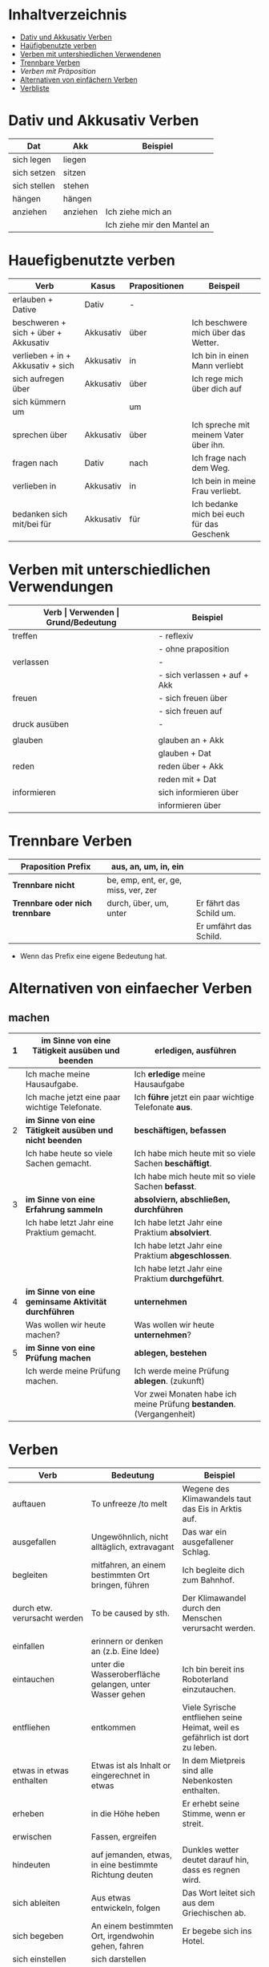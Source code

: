 * Inhaltverzeichnis
- [[#dativ-und-akkusativ-verben][Dativ und Akkusativ Verben]]
- [[#hauefigbenutzte-verben][Haüfigbenutzte verben]]
- [[#verben-mit-unterschiedlichen-verwendungen][Verben mit untershiedlichen Verwendenen]]
- [[#trennbare-verben][Trennbare Verben]]
- [[verben-mit-praepositionen.org][Verben mit Präposition]]
- [[#alternativen-von-einfaecher-verben][Alternativen von einfächern Verben]]
- [[#verb-liste][Verbliste]]
* Dativ und Akkusativ Verben
:PROPERTIES:
:CUSTOM_ID: dativ-und-akkusativ-verben
:END:
|--------------+----------+-----------------------------|
| Dat          | Akk      | Beispiel                    |
|--------------+----------+-----------------------------|
| sich legen   | liegen   |                             |
| sich setzen  | sitzen   |                             |
| sich stellen | stehen   |                             |
| hängen       | hängen   |                             |
|--------------+----------+-----------------------------|
| anziehen     | anziehen | Ich ziehe mich an           |
|              |          | Ich ziehe mir den Mantel an |

* Hauefigbenutzte verben
:PROPERTIES:
:CUSTOM_ID: hauefigbenutzte-verben
:END:
|--------------------------------------+-----------+---------------+--------------------------------------------|
| Verb                                 | Kasus     | Prapositionen | Beispeil                                   |
|--------------------------------------+-----------+---------------+--------------------------------------------|
| erlauben + Dative                    | Dativ     | -             |                                            |
| beschweren + sich + über + Akkusativ | Akkusativ | über          | Ich beschwere mich über das Wetter.        |
| verlieben + in + Akkusativ + sich    | Akkusativ | in            | Ich bin in einen Mann verliebt             |
| sich aufregen über                   | Akkusativ | über          | Ich rege mich über dich auf                |
|--------------------------------------+-----------+---------------+--------------------------------------------|
| sich kümmern um                      |           | um            |                                            |
| sprechen über                        | Akkusativ | über          | Ich spreche mit meinem Vater über ihn.     |
| fragen nach                          | Dativ     | nach          | Ich frage nach dem Weg.                    |
| verlieben in                         | Akkusativ | in            | Ich bein in meine Frau verliebt.           |
| bedanken sich mit/bei für            | Akkusativ | für           | Ich bedanke mich bei euch für das Geschenk |
|--------------------------------------+-----------+---------------+--------------------------------------------|
* Verben mit unterschiedlichen Verwendungen
:PROPERTIES:
:CUSTOM_ID: verben-mit-unterschiedlichen-verwendungen
:END:
|---------------+------------------------------+---------------------------------------------------+------------------------------------------|
| *Verb         | Verwenden                    | Grund/Bedeutung*                                  | Beispiel                                 |
|---------------+------------------------------+---------------------------------------------------+------------------------------------------|
| treffen       | - reflexiv                   | zufällig                                          | Ich treffe mich mit dem Mann am MP.      |
|               | - ohne praposition           | vereinbaren                                       | Ich treffe mit den Mann am MP.           |
|---------------+------------------------------+---------------------------------------------------+------------------------------------------|
| verlassen     | -                            | weggehen                                          | Ich verlasse dich.                       |
|               | - sich verlassen + auf + Akk | vertrauen haben                                   | Ich verlasses mich auf dich.             |
|---------------+------------------------------+---------------------------------------------------+------------------------------------------|
| freuen        | - sich freuen über           | Vergenganheit/Gegenwart                           |                                          |
|               | - sich freuen auf            | zukunft                                           |                                          |
|---------------+------------------------------+---------------------------------------------------+------------------------------------------|
| druck ausüben | -                            | wenn jemand sagt, schnell und viel zu             |                                          |
|               |                              | machen                                            |                                          |
|---------------+------------------------------+---------------------------------------------------+------------------------------------------|
| glauben       | glauben an + Akk             | Ich glaube an dich.                               |                                          |
|               | glauben + Dat                | Ich glaube dir.                                   |                                          |
|---------------+------------------------------+---------------------------------------------------+------------------------------------------|
| reden         | reden über + Akk             | Ich rede über meinen Freund.                      |                                          |
|               | reden mit + Dat              | Ich rede mit dir über das Wetter.                 |                                          |
|---------------+------------------------------+---------------------------------------------------+------------------------------------------|
| informieren   | sich informieren über        | Informationen zu einem bestimmen Thema beschaffen | Ich informiere mich über die Terminzeit. |
|               | informieren über             | jemandem etwas mitteilen                          | Ich informiere dich von etwas.           |
|---------------+------------------------------+---------------------------------------------------+------------------------------------------|

* Trennbare Verben
:PROPERTIES:
:CUSTOM_ID: trennbare-verben
:END:
|---------------------------------+--------------------------------------+-------------------------|
| *Praposition Prefix*            | aus, an, um, in, ein                 |                         |
|---------------------------------+--------------------------------------+-------------------------|
| *Trennbare nicht*               | be, emp, ent, er, ge, miss, ver, zer |                         |
|---------------------------------+--------------------------------------+-------------------------|
| *Trennbare oder nich trennbare* | durch, über, um, unter               | Er fährt das Schild um. |
|                                 |                                      | Er umfährt das Schild.  |

- Wenn das Prefix eine eigene Bedeutung hat.
* Alternativen von einfaecher Verben
:PROPERTIES:
:CUSTOM_ID: alternativen-von-einfaecher-verben
:END:
** machen
|---+---------------------------------------------------------+----------------------------------------------------------------------|
| 1 | *im Sinne von eine Tätigkeit ausüben und beenden*       | *erledigen, ausführen*                                               |
|---+---------------------------------------------------------+----------------------------------------------------------------------|
|   | Ich mache meine Hausaufgabe.                            | Ich *erledige* meine Hausaufgabe                                     |
|   | Ich mache jetzt eine paar wichtige Telefonate.          | Ich *führe* jetzt ein paar wichtige Telefonate *aus*.                |
|---+---------------------------------------------------------+----------------------------------------------------------------------|
| 2 | *im Sinne von eine Tätigkeit ausüben und nicht beenden* | *beschäftigen, befassen*                                             |
|---+---------------------------------------------------------+----------------------------------------------------------------------|
|   | Ich habe heute so viele Sachen gemacht.                 | Ich habe mich heute mit so viele Sachen *beschäftigt*.               |
|   |                                                         | Ich habe mich heute mit so viele Sachen *befasst*.                   |
|---+---------------------------------------------------------+----------------------------------------------------------------------|
| 3 | *im Sinne von eine Erfahrung sammeln*                   | *absolviern, abschließen, durchführen*                               |
|---+---------------------------------------------------------+----------------------------------------------------------------------|
|   | Ich habe letzt Jahr eine Praktium gemacht.              | Ich habe letzt Jahr eine Praktium *absolviert*.                      |
|   |                                                         | Ich habe letzt Jahr eine Praktium *abgeschlossen*.                   |
|   |                                                         | Ich habe letzt Jahr eine Praktium *durchgeführt*.                    |
|---+---------------------------------------------------------+----------------------------------------------------------------------|
| 4 | *im Sinne von eine geminsame Aktivität durchführen*     | *unternehmen*                                                        |
|---+---------------------------------------------------------+----------------------------------------------------------------------|
|   | Was wollen wir heute machen?                            | Was wollen wir heute *unternehmen*?                                  |
|---+---------------------------------------------------------+----------------------------------------------------------------------|
| 5 | *im Sinne von eine Prüfung machen*                      | *ablegen, bestehen*                                                  |
|---+---------------------------------------------------------+----------------------------------------------------------------------|
|   | Ich werde meine Prüfung machen.                         | Ich werde meine Prüfung *ablegen*. (zukunft)                         |
|   |                                                         | Vor zwei Monaten habe ich meine Prüfung *bestanden*. (Vergangenheit) |
|---+---------------------------------------------------------+----------------------------------------------------------------------|
* Verben
:PROPERTIES:
:CUSTOM_ID: verb-liste
:END:
|------------------------------+---------------------------------------------------------+-------------------------------------------------------------------------------|
| Verb                         | Bedeutung                                               | Beispiel                                                                      |
|------------------------------+---------------------------------------------------------+-------------------------------------------------------------------------------|
| auftauen                     | To unfreeze /to melt                                    | Wegene des Klimawandels taut das Eis in Arktis auf.                           |
| ausgefallen                  | Ungewöhnlich, nicht alltäglich, extravagant             | Das war ein ausgefallener Schlag.                                             |
| begleiten                    | mitfahren, an einem bestimmten Ort bringen, führen      | Ich begleite dich zum Bahnhof.                                                |
| durch etw. verursacht werden | To be caused by sth.                                    | Der Klimawandel durch den Menschen verursacht werden.                         |
| einfallen                    | erinnern or denken an (z.b. Eine Idee)                  |                                                                               |
| eintauchen                   | unter die Wasseroberfläche gelangen, unter Wasser gehen | Ich bin bereit ins Roboterland einzutauchen.                                  |
| entfliehen                   | entkommen                                               | Viele Syrische entfliehen seine Heimat, weil es gefährlich ist dort zu leben. |
| etwas in etwas enthalten     | Etwas ist als Inhalt or eingerechnet in etwas           | In dem Mietpreis sind alle Nebenkosten enthalten.                             |
| erheben                      | in die Höhe heben                                       | Er erhebt seine Stimme, wenn er streit.                                       |
| erwischen                    | Fassen, ergreifen                                       |                                                                               |
| hindeuten                    | auf jemanden, etwas, in eine bestimmte Richtung deuten  | Dunkles wetter deutet darauf hin, dass es regnen wird.                        |
| sich ableiten                | Aus etwas entwickeln, folgen                            | Das Wort leitet sich aus dem Griechischen ab.                                 |
| sich begeben                 | An einem bestimmten Ort, irgendwohin gehen, fahren      | Er begebe sich ins Hotel.                                                     |
| sich einstellen              | sich darstellen                                         |                                                                               |
| vermuten                     | Glauben, dass sich etwas in bestimmter Weise verhält    | Ich vermute, dass sie eine kluge Frau ist.                                    |
| verschütten                  | To spill                                                |                                                                               |
| wagen                        | Etwas neues ausprobieren, ohne Risiko überlegen         |                                                                               |
| zusammensetzen               | To compose, zusammenfügen                               |                                                                               |
|------------------------------+---------------------------------------------------------+-------------------------------------------------------------------------------|
